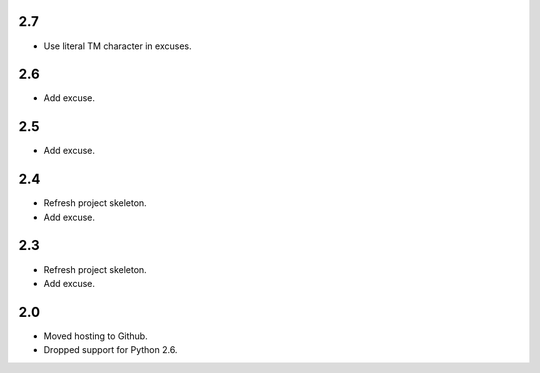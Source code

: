 2.7
===

* Use literal TM character in excuses.

2.6
===

* Add excuse.

2.5
===

* Add excuse.

2.4
===

* Refresh project skeleton.
* Add excuse.

2.3
===

* Refresh project skeleton.
* Add excuse.

2.0
===

* Moved hosting to Github.
* Dropped support for Python 2.6.
